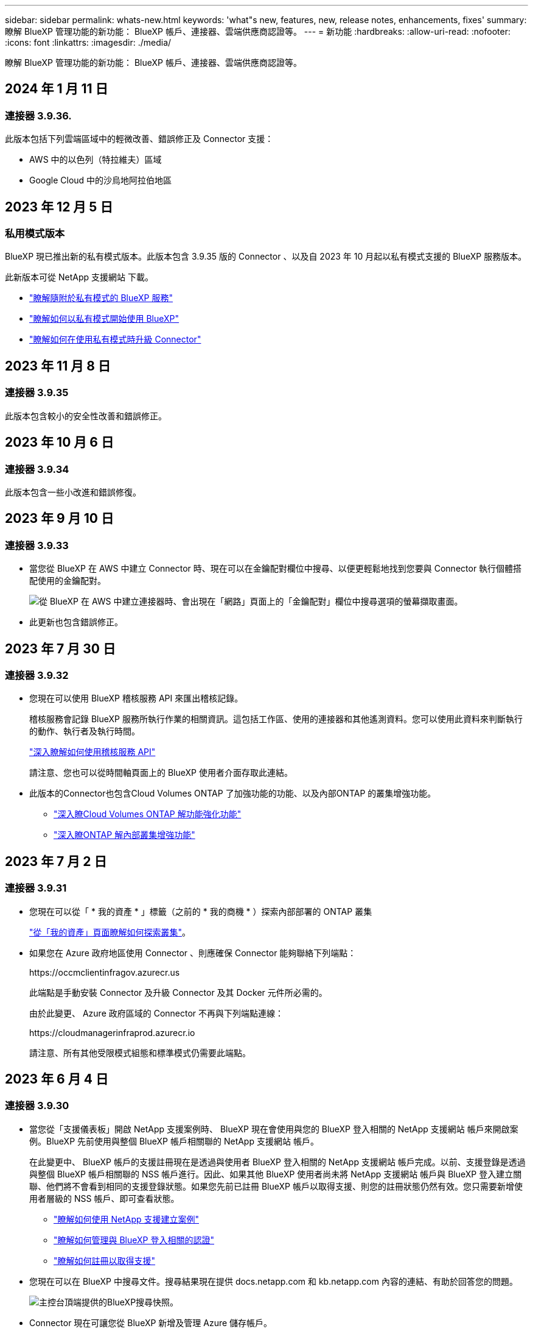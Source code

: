 ---
sidebar: sidebar 
permalink: whats-new.html 
keywords: 'what"s new, features, new, release notes, enhancements, fixes' 
summary: 瞭解 BlueXP 管理功能的新功能： BlueXP 帳戶、連接器、雲端供應商認證等。 
---
= 新功能
:hardbreaks:
:allow-uri-read: 
:nofooter: 
:icons: font
:linkattrs: 
:imagesdir: ./media/


[role="lead"]
瞭解 BlueXP 管理功能的新功能： BlueXP 帳戶、連接器、雲端供應商認證等。



== 2024 年 1 月 11 日



=== 連接器 3.9.36.

此版本包括下列雲端區域中的輕微改善、錯誤修正及 Connector 支援：

* AWS 中的以色列（特拉維夫）區域
* Google Cloud 中的沙烏地阿拉伯地區




== 2023 年 12 月 5 日



=== 私用模式版本

BlueXP 現已推出新的私有模式版本。此版本包含 3.9.35 版的 Connector 、以及自 2023 年 10 月起以私有模式支援的 BlueXP 服務版本。

此新版本可從 NetApp 支援網站 下載。

* https://docs.netapp.com/us-en/bluexp-setup-admin/concept-modes.html#private-mode["瞭解隨附於私有模式的 BlueXP 服務"]
* https://docs.netapp.com/us-en/bluexp-setup-admin/task-quick-start-private-mode.html["瞭解如何以私有模式開始使用 BlueXP"]
* https://docs.netapp.com/us-en/bluexp-setup-admin/task-managing-connectors.html#upgrade-the-connector-when-using-private-mode["瞭解如何在使用私有模式時升級 Connector"]




== 2023 年 11 月 8 日



=== 連接器 3.9.35

此版本包含較小的安全性改善和錯誤修正。



== 2023 年 10 月 6 日



=== 連接器 3.9.34

此版本包含一些小改進和錯誤修復。



== 2023 年 9 月 10 日



=== 連接器 3.9.33

* 當您從 BlueXP 在 AWS 中建立 Connector 時、現在可以在金鑰配對欄位中搜尋、以便更輕鬆地找到您要與 Connector 執行個體搭配使用的金鑰配對。
+
image:https://raw.githubusercontent.com/NetAppDocs/cloud-manager-setup-admin/main/media/screenshot-connector-aws-key-pair.png["從 BlueXP 在 AWS 中建立連接器時、會出現在「網路」頁面上的「金鑰配對」欄位中搜尋選項的螢幕擷取畫面。"]

* 此更新也包含錯誤修正。




== 2023 年 7 月 30 日



=== 連接器 3.9.32

* 您現在可以使用 BlueXP 稽核服務 API 來匯出稽核記錄。
+
稽核服務會記錄 BlueXP 服務所執行作業的相關資訊。這包括工作區、使用的連接器和其他遙測資料。您可以使用此資料來判斷執行的動作、執行者及執行時間。

+
https://docs.netapp.com/us-en/bluexp-automation/audit/overview.html["深入瞭解如何使用稽核服務 API"^]

+
請注意、您也可以從時間軸頁面上的 BlueXP 使用者介面存取此連結。

* 此版本的Connector也包含Cloud Volumes ONTAP 了加強功能的功能、以及內部ONTAP 的叢集增強功能。
+
** https://docs.netapp.com/us-en/bluexp-cloud-volumes-ontap/whats-new.html#30-july-2023["深入瞭Cloud Volumes ONTAP 解功能強化功能"^]
** https://docs.netapp.com/us-en/bluexp-ontap-onprem/whats-new.html#30-july-2023["深入瞭ONTAP 解內部叢集增強功能"^]






== 2023 年 7 月 2 日



=== 連接器 3.9.31

* 您現在可以從「 * 我的資產 * 」標籤（之前的 * 我的商機 * ）探索內部部署的 ONTAP 叢集
+
https://docs.netapp.com/us-en/bluexp-ontap-onprem/task-discovering-ontap.html#add-a-pre-discovered-cluster["從「我的資產」頁面瞭解如何探索叢集"]。

* 如果您在 Azure 政府地區使用 Connector 、則應確保 Connector 能夠聯絡下列端點：
+
\https://occmclientinfragov.azurecr.us

+
此端點是手動安裝 Connector 及升級 Connector 及其 Docker 元件所必需的。

+
由於此變更、 Azure 政府區域的 Connector 不再與下列端點連線：

+
\https://cloudmanagerinfraprod.azurecr.io

+
請注意、所有其他受限模式組態和標準模式仍需要此端點。





== 2023 年 6 月 4 日



=== 連接器 3.9.30

* 當您從「支援儀表板」開啟 NetApp 支援案例時、 BlueXP 現在會使用與您的 BlueXP 登入相關的 NetApp 支援網站 帳戶來開啟案例。BlueXP 先前使用與整個 BlueXP 帳戶相關聯的 NetApp 支援網站 帳戶。
+
在此變更中、 BlueXP 帳戶的支援註冊現在是透過與使用者 BlueXP 登入相關的 NetApp 支援網站 帳戶完成。以前、支援登錄是透過與整個 BlueXP 帳戶相關聯的 NSS 帳戶進行。因此、如果其他 BlueXP 使用者尚未將 NetApp 支援網站 帳戶與 BlueXP 登入建立關聯、他們將不會看到相同的支援登錄狀態。如果您先前已註冊 BlueXP 帳戶以取得支援、則您的註冊狀態仍然有效。您只需要新增使用者層級的 NSS 帳戶、即可查看狀態。

+
** https://docs.netapp.com/us-en/bluexp-setup-admin/task-get-help.html#create-a-case-with-netapp-support["瞭解如何使用 NetApp 支援建立案例"]
** https://docs.netapp.com/us-en/cloud-manager-setup-admin/task-manage-user-credentials.html["瞭解如何管理與 BlueXP 登入相關的認證"]
** https://docs.netapp.com/us-en/bluexp-setup-admin/task-support-registration.html["瞭解如何註冊以取得支援"]


* 您現在可以在 BlueXP 中搜尋文件。搜尋結果現在提供 docs.netapp.com 和 kb.netapp.com 內容的連結、有助於回答您的問題。
+
image:https://raw.githubusercontent.com/NetAppDocs/cloud-manager-setup-admin/main/media/screenshot-search-docs.png["主控台頂端提供的BlueXP搜尋快照。"]

* Connector 現在可讓您從 BlueXP 新增及管理 Azure 儲存帳戶。
+
https://docs.netapp.com/us-en/bluexp-blob-storage/task-add-blob-storage.html["瞭解如何在 BlueXP 的 Azure Subscriptions 中新增 Azure 儲存帳戶"^]。

* 連接器現在支援下列 AWS 區域：
+
** 海德拉巴（ ap-south - 2 ）
** 墨爾本（亞太地區 - 東南 4 ）
** 西班牙（歐盟 - 南方 -2 ）
** 阿拉伯聯合大公國（ Me-center-1 ）
** 蘇黎世（歐盟中部 -2 ）


* 以下 Azure 區域現在支援 Connector ：
+
** 巴西南方
** 法國南方
** Jio India Central
** Jio India West
** 波蘭中部
** 卡塔爾中部


* 下列Google Cloud區域現在支援Connector：
+
** 哥倫布（美國東部5）
** 達拉斯（美國-南1）


+
https://cloud.netapp.com/cloud-volumes-global-regions["檢視支援區域的完整清單"^]





== 2023 年 5 月 7 日



=== 連接器 3.9.29

* 當您從 BlueXP 或雲端供應商的市場部署 Connector 時、 Ubuntu 22.04 是 Connector 的新作業系統。
+
您也可以選擇在執行 Ubuntu 22.04 的 Linux 主機上手動安裝 Connector 。

* 新的 Connector 部署不再支援 Red Hat Enterprise Linux 8.6 和 8.7 。
+
新部署不支援這些版本、因為 Red Hat 不再支援 Docker 、這是 Connector 所需的。如果現有 Connector 在 RHEL 8.6 或 8.7 上執行、 NetApp 將繼續支援您的組態。

+
新的和現有的連接器仍支援 Red Hat 7.6 、 7.7 、 7.8 和 7.9 。

* 現在、 Google Cloud 中的卡塔爾地區支援 Connector 。
* Microsoft Azure 的瑞典中部地區也支援 Connector 。
+
https://cloud.netapp.com/cloud-volumes-global-regions["檢視支援區域的完整清單"^]

* 此版本的Connector包含Cloud Volumes ONTAP 一些功能強化功能。
+
https://docs.netapp.com/us-en/bluexp-cloud-volumes-ontap/whats-new.html#7-may-2023["深入瞭Cloud Volumes ONTAP 解功能強化功能"^]





== 2023 年 4 月 4 日



=== 部署模式

BlueXP _ 部署模式 _ 可讓您以符合業務與安全需求的方式使用 BlueXP 。您可以從三種模式中選擇：

* 標準模式
* 受限模式
* 私有模式


https://docs.netapp.com/us-en/bluexp-setup-admin/concept-modes.html["深入瞭解這些部署模式"]。


NOTE: 採用受限模式會取代啟用或停用 SaaS 平台的選項。您可以在建立帳戶時啟用限制模式。稍後無法啟用或停用。



== 2023年4月3日



=== 連接器 3.9.28

* BlueXP 數位電子錢包現在支援電子郵件通知。
+
如果您設定通知設定、您可以在BYOL授權即將過期（「警告」通知）或已過期（「錯誤」通知）時收到電子郵件通知。

+
https://docs.netapp.com/us-en/bluexp-setup-admin/task-monitor-cm-operations.html["瞭解如何設定電子郵件通知"]。

* Google Cloud Turin地區現在支援Connector。
+
https://cloud.netapp.com/cloud-volumes-global-regions["檢視支援區域的完整清單"^]

* 您現在可以管理與您的BlueXP登入相關的使用者認證：ONTAP 功能驗證和NetApp 支援網站 支援（NSS）認證。
+
當您移至*「設定」>「認證資料」*時、您可以檢視認證資料、更新認證資料並加以刪除。例如、如果您變更這些認證資料的密碼、則需要更新BlueXP中的密碼。

+
https://docs.netapp.com/us-en/bluexp-setup-admin/task-manage-user-credentials.html["瞭解如何管理使用者認證"]。

* 您現在可以在建立支援案例或更新現有支援案例的案例備註時上傳附件。
+
https://docs.netapp.com/us-en/bluexp-setup-admin/task-get-help.html#manage-your-support-cases["瞭解如何建立及管理支援案例"]。

* 此版本的Connector也包含Cloud Volumes ONTAP 了加強功能的功能、以及內部ONTAP 的叢集增強功能。
+
** https://docs.netapp.com/us-en/bluexp-cloud-volumes-ontap/whats-new.html#3-april-2023["深入瞭Cloud Volumes ONTAP 解功能強化功能"^]
** https://docs.netapp.com/us-en/bluexp-ontap-onprem/whats-new.html#3-april-2023["深入瞭ONTAP 解內部叢集增強功能"^]






== 2023年3月5日



=== 連接器 3.9.27

* 現在可在BlueXP主控台中搜尋。此時、您可以使用搜尋來尋找BlueXP服務和功能。
+
image:https://raw.githubusercontent.com/NetAppDocs/bluexp-setup-admin/main/media/screenshot-search.png["主控台頂端提供的BlueXP搜尋快照。"]

* 您可以直接從BlueXP檢視及管理作用中和已解決的支援案例。您可以管理與您的NSS帳戶和貴公司相關的個案。
+
https://docs.netapp.com/us-en/bluexp-setup-admin/task-get-help.html#manage-your-support-cases["瞭解如何管理您的支援案例"]。

* 現在、連接器可在完全隔離網際網路的任何雲端環境中獲得支援。然後您可以使用連接器上執行的BlueXP主控台、在Cloud Volumes ONTAP 同一個位置部署故障、並探索內部部署ONTAP 的故障叢集（如果您的雲端環境與內部部署環境之間有連線）。您也可以使用 BlueXP 備份與還原來備份 AWS 和 Azure 商業地區的 Cloud Volumes ONTAP 磁碟區。除了 BlueXP 數位錢包之外、此類部署不支援其他 BlueXP 服務。
+
雲端區域可以是 AWS Top Secret Cloud 、 AWS Secret Cloud 、 Azure IL6 或任何商業區域等美國安全機構的區域。

+
若要開始使用、請手動安裝 Connector 軟體、登入 Connector 上執行的 BlueXP 主控台、將 BYOL 授權新增至 BlueXP 數位錢包、然後部署 Cloud Volumes ONTAP 。

+
** https://docs.netapp.com/us-en/bluexp-setup-admin/task-install-connector-onprem-no-internet.html["將Connector安裝在沒有網際網路存取的位置"^]
** https://docs.netapp.com/us-en/bluexp-setup-admin/task-managing-connectors.html#access-the-local-ui["存取Connector上的BlueXP主控台"^]
** https://docs.netapp.com/us-en/bluexp-cloud-volumes-ontap/task-manage-node-licenses.html#manage-byol-licenses["新增未指派的授權"^]
** https://docs.netapp.com/us-en/bluexp-cloud-volumes-ontap/concept-overview-cvo.html["立即開始Cloud Volumes ONTAP 使用"^]


* Connector現在可讓您新增及管理來自BlueXP的Amazon S3儲存區。
+
https://docs.netapp.com/us-en/bluexp-s3-storage/task-add-s3-bucket.html["瞭解如何從BlueXP在AWS帳戶中新增Amazon S3儲存區"^]。

* 此版本的Connector包含Cloud Volumes ONTAP 一些功能強化功能。
+
https://docs.netapp.com/us-en/bluexp-cloud-volumes-ontap/whats-new.html#5-march-2023["深入瞭Cloud Volumes ONTAP 解功能強化功能"^]





== 2023年2月5日



=== 連接器 3.9.26

* 在*登入*頁面上、系統現在會提示您輸入與登入相關的電子郵件地址。選擇 * 下一步 * 後、 BlueXP 會提示您使用與登入相關的驗證方法進行驗證：
+
** NetApp雲端認證的密碼
** 您的聯盟身分認證資料
** 您的需求NetApp 支援網站


+
image:https://raw.githubusercontent.com/NetAppDocs/bluexp-setup-admin/main/media/screenshot-login.png["BlueXP登入頁面的快照、會提示您輸入電子郵件地址。"]

* 如果您是BlueXP新手、而且您擁有NetApp 支援網站 現有的支援（NSS）認證、則可以跳過註冊頁面、直接在登入頁面中輸入您的電子郵件地址。在此初次登入時、BlueXP會為您註冊。
* 當您從雲端供應商的市場訂閱BlueXP時、您現在可以選擇以新的訂閱取代現有的單一帳戶訂閱。
+
image:https://raw.githubusercontent.com/NetAppDocs/bluexp-setup-admin/main/media/screenshot-aws-subscription.png["顯示藍圖XP帳戶訂閱指派的快照。"]

+
** https://docs.netapp.com/us-en/bluexp-setup-admin/task-adding-aws-accounts.html#associate-an-aws-subscription["瞭解如何建立AWS訂閱的關聯"]
** https://docs.netapp.com/us-en/bluexp-setup-admin/task-adding-azure-accounts.html#associating-an-azure-marketplace-subscription-to-credentials["瞭解如何建立Azure訂閱的關聯"]
** https://docs.netapp.com/us-en/bluexp-setup-admin/task-adding-gcp-accounts.html["瞭解如何建立Google Cloud訂閱的關聯"]


* 如果您的Connector已關機14天或更久、BlueXP現在會通知您。
+
** https://docs.netapp.com/us-en/bluexp-setup-admin/task-monitor-cm-operations.html["深入瞭解BlueXP通知"]
** https://docs.netapp.com/us-en/bluexp-setup-admin/concept-connectors.html#connectors-should-remain-running["瞭解為何連接器應該繼續執行"]


* 我們更新了Connector for Google Cloud政策、加入在Cloud Volumes ONTAP 以各種方式建立及管理儲存VM的權限：
+
compute.instances.updateNetworkInterface

+
https://docs.netapp.com/us-en/bluexp-setup-admin/reference-permissions-gcp.html["檢視Connector的Google Cloud權限"]。

* 此版本的Connector包含Cloud Volumes ONTAP 一些功能強化功能。
+
https://docs.netapp.com/us-en/bluexp-cloud-volumes-ontap/whats-new.html#5-february-2023["深入瞭Cloud Volumes ONTAP 解功能強化功能"^]





== 2023年1月1日



=== 連接器 3.9.25

此版本的Connector包含Cloud Volumes ONTAP 了一些強化功能和錯誤修正。

https://docs.netapp.com/us-en/bluexp-cloud-volumes-ontap/whats-new.html#1-january-2023["深入瞭Cloud Volumes ONTAP 解功能強化功能"^]



== 2022年12月4日



=== 連接器 3.9.24

* 我們已將BlueXP主控台的URL更新為 https://console.bluexp.netapp.com[]
* Google Cloud Israel地區現在支援Connector。
* 此版本的Connector也包含Cloud Volumes ONTAP 了加強功能的功能、以及內部ONTAP 的叢集增強功能。
+
** https://docs.netapp.com/us-en/bluexp-cloud-volumes-ontap/whats-new.html#4-december-2022["深入瞭Cloud Volumes ONTAP 解功能強化功能"^]
** https://docs.netapp.com/us-en/bluexp-ontap-onprem/whats-new.html#4-december-2022["深入瞭ONTAP 解內部叢集增強功能"^]






== 2022年11月6日



=== 連接器 3.9.23

* 您的 PAYGO 訂閱和 BlueXP 年度合約現在可從數位錢包中檢視及管理。
+
https://docs.netapp.com/us-en/bluexp-setup-admin/task-manage-subscriptions.html["瞭解如何管理您的訂閱"^]

* 此版本的Connector也包含Cloud Volumes ONTAP 了一些功能強化功能。
+
https://docs.netapp.com/us-en/bluexp-cloud-volumes-ontap/whats-new.html#6-november-2022["深入瞭Cloud Volumes ONTAP 解功能強化功能"^]





== 2022年11月1日



=== 介紹BlueXP

NetApp BlueXP 可擴充並強化雲端管理程式所提供的功能。BlueXP 是統一化的控制平台、可為內部部署和雲端環境的儲存和資料服務提供混合式多雲端體驗。

統一化管理體驗:: BlueXP可讓您從單一介面管理所有的儲存與資料資產。
+
--
您可以使用 BlueXP 來建立和管理雲端儲存設備（例如 Cloud Volumes ONTAP 和 Azure NetApp Files ）、移動、保護和分析資料、以及控制許多內部部署和邊緣儲存設備。

https://bluexp.netapp.com["請至BlueXP網站深入瞭解"^]

--
新的導覽功能表:: 在 BlueXP 的導覽功能表中、服務現在會依類別進行組織、並根據其功能來命名。例如、您可以從 * 保護 * 類別存取 BlueXP 備份與還原。
+
--
image:screenshot-navigation-menu.png["BlueXP導覽功能表的快照、顯示儲存與健全狀況等類別。"]

--
新產品整合::
+
--
* 您現在可以在安裝Connector的AWS帳戶中管理Amazon S3儲存區。
* 您現在可以管理更多內部儲存系統、例如E系列和StorageGRID E原地 儲存系統。
* 您現在可以使用先前僅以獨立式服務形式提供的資料服務、使用獨立的 UI 、例如 BlueXP 數位顧問（ Active IQ ）。


--
深入瞭解::
+
--
* https://docs.netapp.com/us-en/bluexp-s3-storage/index.html["管理Amazon S3儲存區"^]
* https://docs.netapp.com/us-en/bluexp-e-series/index.html["管理E系列儲存系統"^]
* https://docs.netapp.com/us-en/bluexp-storagegrid/index.html["管理StorageGRID 功能"^]
* https://docs.netapp.com/us-en/active-iq/digital-advisor-integration-with-bluexp.html["深入瞭解數位顧問整合"^]


--




=== 提示更新 NSS 認證

Cloud Manager現在會在NetApp 支援網站 與您帳戶相關的更新權杖在3個月後過期時、提示您更新與您的候用帳戶相關的認證資料。 https://docs.netapp.com/us-en/bluexp-setup-admin/task-adding-nss-accounts.html#update-nss-credentials["瞭解如何管理NSS帳戶"^]



== 2022年9月18日



=== 連接器 3.9.22

* 我們新增_產品內建指南_來強化連接器部署精靈、提供符合Connector安裝最低需求的步驟：權限、驗證和網路。
* 您現在可以直接從*支援儀表板*的Cloud Manager建立NetApp支援案例。
+
https://docs.netapp.com/us-en/bluexp-cloud-volumes-ontap/task-get-help.html#netapp-support["瞭解如何建立案例"]。

* 此版本的Connector也包含Cloud Volumes ONTAP 了一些功能強化功能。
+
https://docs.netapp.com/us-en/bluexp-cloud-volumes-ontap/whats-new.html#18-september-2022["深入瞭Cloud Volumes ONTAP 解功能強化功能"^]





== 2022年7月31日



=== 連接器 3.9.21

* 我們推出新方法、探索您尚未在Cloud Manager中管理的現有雲端資源。
+
在畫版上、「*我的商機*」索引標籤提供集中位置、可讓您探索現有資源、並將這些資源新增至Cloud Manager、以便在混合式多雲端上提供一致的資料服務與作業。

+
在此初始版本中、「我的商機」可讓您在ONTAP AWS帳戶中探索現有的FSX for Solidffile系統。

+
https://docs.netapp.com/us-en/bluexp-fsx-ontap/use/task-creating-fsx-working-environment.html#discover-using-my-opportunities["瞭解如何利用ONTAP My Opportunity探索FSXfor Sfor"^]

* 此版本的Connector也包含Cloud Volumes ONTAP 了一些功能強化功能。
+
https://docs.netapp.com/us-en/bluexp-cloud-volumes-ontap/whats-new.html#31-july-2022["深入瞭Cloud Volumes ONTAP 解功能強化功能"^]





== 2022年7月15日



=== 原則變更

我們在文件中直接新增Cloud Manager原則、以更新文件內容。這表示您現在可以在Cloud Volumes ONTAP 說明如何設定的步驟旁、檢視連接器和右側的必要權限。這些原則先前可從 NetApp 支援網站頁面存取。

https://docs.netapp.com/us-en/bluexp-setup-admin/task-creating-connectors-aws.html#create-an-iam-policy["以下範例顯示用來建立連接器的AWS IAM角色權限"]。

我們也建立了一個頁面、提供每個原則的連結。 https://docs.netapp.com/us-en/bluexp-setup-admin/reference-permissions.html["檢視Cloud Manager的權限摘要"]。



== 2022年7月3日



=== 連接器 3.9.20

* 我們推出新的方法、可導覽至Cloud Manager介面不斷增加的功能清單。現在只要將游標放在左側面板上、即可輕鬆找到所有熟悉的Cloud Manager功能。
+
image:https://raw.githubusercontent.com/NetAppDocs/bluexp-setup-admin/main/media/screenshot-navigation.png["顯示Cloud Manager新左側導覽功能表的快照。"]

* 您現在可以設定Cloud Manager以電子郵件傳送通知、即使您尚未登入系統、也能得知重要的系統活動。
+
https://docs.netapp.com/us-en/bluexp-setup-admin/task-monitor-cm-operations.html["深入瞭解監控帳戶運作的相關資訊"]。

* Cloud Manager現在支援Azure Blob儲存設備和Google Cloud Storage做為工作環境、類似於Amazon S3支援。
+
在Azure或Google Cloud中安裝Connector之後、Cloud Manager現在會自動探索Azure訂閱中Azure Blob儲存設備的相關資訊、或是在安裝Connector的專案中探索Google Cloud Storage的相關資訊。Cloud Manager會將物件儲存設備顯示為工作環境、您可以開啟以檢視更多詳細資訊。

+
以下是Azure Blob工作環境的範例：

+
image:https://raw.githubusercontent.com/NetAppDocs/bluexp-setup-admin/main/media/screenshot-azure-blob-details.png["這是一個快照、顯示Azure Blob工作環境、您可以在其中檢視高層級的總覽、然後查看儲存帳戶的詳細資訊。"]

* 我們重新設計Amazon S3工作環境的資源頁面、提供更詳細的S3儲存區資訊、例如容量、加密詳細資料等。
* 下列Google Cloud區域現在支援Connector：
+
** 馬德里（歐洲-西南1）
** 巴黎（歐洲-西9）
** 華沙（歐洲中心2）


* 現在Azure West US 3區域支援Connector。
+
https://bluexp.netapp.com/cloud-volumes-global-regions["檢視支援區域的完整清單"^]

* 此版本的Connector也包含Cloud Volumes ONTAP 了一些功能強化功能。
+
https://docs.netapp.com/us-en/bluexp-cloud-volumes-ontap/whats-new.html#2-july-2022["深入瞭Cloud Volumes ONTAP 解功能強化功能"^]





== 2022年6月28日



=== 使用NetApp認證登入

當新使用者註冊 Cloud Central 時，他們現在可以選擇「*Log in with NetApp（登入 NetApp）*」選項，以 NetApp 支援網站認證資料登入。這是輸入電子郵件地址和密碼的替代方法。


NOTE: 使用電子郵件地址和密碼的現有登入必須持續使用該登入方法。「以NetApp登入」選項適用於註冊的新使用者。



== 2022年6月7日



=== 連接器 3.9.19

* 現在AWS雅加達地區（ap東南3區）支援Connector。
* 現在Azure Brazil東南地區支援Connector。
+
https://bluexp.netapp.com/cloud-volumes-global-regions["檢視支援區域的完整清單"^]

* 此版本的Connector也包含Cloud Volumes ONTAP 了加強功能的功能、以及內部ONTAP 的叢集增強功能。
+
** https://docs.netapp.com/us-en/bluexp-cloud-volumes-ontap/whats-new.html#7-june-2022["深入瞭Cloud Volumes ONTAP 解功能強化功能"^]
** https://docs.netapp.com/us-en/bluexp-ontap-onprem/whats-new.html#7-june-2022["深入瞭ONTAP 解內部叢集增強功能"^]






== 2022年5月12日



=== 連接器3.9.18修補程式

我們更新了Connector、推出錯誤修正。最值得注意的是Cloud Volumes ONTAP 、當Connector位於共享VPC時、會影響到Google Cloud中的功能不均部署。



== 2022年5月2日



=== 連接器3.9.18

* 下列Google Cloud區域現在支援Connector：
+
** 德里（亞洲-南2）
** 墨爾本（澳洲-蘇特斯塔2）
** 米蘭（歐洲-西8）
** 聖地牙哥（西南1）


+
https://bluexp.netapp.com/cloud-volumes-global-regions["檢視支援區域的完整清單"^]

* 當您選取要搭配Connector使用的Google Cloud服務帳戶時、Cloud Manager現在會顯示與每個服務帳戶相關聯的電子郵件地址。檢視電子郵件地址可讓您更容易區分共用相同名稱的服務帳戶。
+
image:https://raw.githubusercontent.com/NetAppDocs/bluexp-setup-admin/main/media/screenshot-google-cloud-service-account.png["服務帳戶欄位的快照"]

* 我們已在支援的OS上、在VM執行個體上、在Google Cloud上認證Connector https://cloud.google.com/compute/shielded-vm/docs/shielded-vm["防護VM功能"^]
* 此版本的Connector也包含Cloud Volumes ONTAP 了一些功能強化功能。 https://docs.netapp.com/us-en/bluexp-cloud-volumes-ontap/whats-new.html#2-may-2022["瞭解這些增強功能"^]
* Connector需要新的AWS權限才能部署Cloud Volumes ONTAP 功能。
+
在單一可用度區域（AZ）中部署HA配對時、現在需要下列權限才能建立AWS分散配置群組：

+
[source, json]
----
"ec2:DescribePlacementGroups",
"iam:GetRolePolicy",
----
+
現在需要這些權限、才能最佳化Cloud Manager建立放置群組的方式。

+
請務必為您新增至Cloud Manager的每組AWS認證資料提供這些權限。 link:reference-permissions-aws.html["檢視Connector的最新IAM原則"]。





== 2022年4月3日



=== 連接器 3.9.17

* 您現在可以透過讓Cloud Manager承擔您在環境中設定的IAM角色來建立Connector。這種驗證方法比共用AWS存取金鑰和秘密金鑰更安全。
+
https://docs.netapp.com/us-en/bluexp-setup-admin/task-creating-connectors-aws.html["瞭解如何使用IAM角色建立連接器"]。

* 此版本的Connector也包含Cloud Volumes ONTAP 了一些功能強化功能。 https://docs.netapp.com/us-en/bluexp-cloud-volumes-ontap/whats-new.html#3-april-2022["瞭解這些增強功能"^]




== 2022年2月27日



=== 連接器 3.9.16

* 當您在Google Cloud中建立新的Connector時、Cloud Manager現在會顯示所有現有的防火牆原則。之前Cloud Manager不會顯示任何沒有目標標記的原則。
* 此版本的Connector也包含Cloud Volumes ONTAP 了一些功能強化功能。 https://docs.netapp.com/us-en/bluexp-cloud-volumes-ontap/whats-new.html#27-february-2022["瞭解這些增強功能"^]




== 2022年1月30日



=== 連接器 3.9.15

此版本的Connector包含Cloud Volumes ONTAP 一些功能強化功能。 https://docs.netapp.com/us-en/bluexp-cloud-volumes-ontap/whats-new.html#30-january-2022["瞭解這些增強功能"^]



== 2022年1月2日



=== 減少連接器的端點數量

為了管理公有雲環境中的資源和程序、我們減少了Connector需要聯絡的端點數量。

https://docs.netapp.com/us-en/bluexp-setup-admin/reference-checklist-cm.html["檢視所需端點的清單"]



=== 連接器的EBS磁碟加密

當您從Cloud Manager在AWS中部署新的Connector時、您現在可以選擇使用預設的主要金鑰或管理金鑰來加密Connector的EBS磁碟。

image:https://raw.githubusercontent.com/NetAppDocs/bluexp-setup-admin/main/media/screenshot-connector-disk-encryption.png["在AWS中建立連接器時顯示磁碟加密選項的快照。"]



=== 適用於NSS帳戶的電子郵件地址

Cloud Manager 現在可以顯示與 NetApp 支援網站帳戶相關聯的電子郵件地址。

image:https://raw.githubusercontent.com/NetAppDocs/bluexp-setup-admin/main/media/screenshot-nss-display-email.png["螢幕截圖顯示 NetApp 支援網站帳戶動作選單，其中能夠顯示電子郵件地址。"]



== 2021年11月28日



=== NetApp 支援網站帳戶所需的更新

自2021年12月起、NetApp現在使用Microsoft Azure Active Directory做為身分識別供應商、提供專為支援與授權所設計的驗證服務。完成此更新之後，Cloud Manager 會提示您更新先前已新增的任何現有 NetApp 支援網站帳戶認證資料。

如果您尚未將您的NSS帳戶移轉至IDaaas、首先需要移轉帳戶、然後在Cloud Manager中更新您的認證資料。

https://kb.netapp.com/Advice_and_Troubleshooting/Miscellaneous/FAQs_for_NetApp_adoption_of_MS_Azure_AD_B2C_for_login["深入瞭解 NetApp 如何使用 Microsoft Azure Active Directory 進行身分識別管理"^]



=== 變更NSS帳戶Cloud Volumes ONTAP 以供使用

如果貴組織有多個 NetApp 支援網站帳戶，您現在可以變更哪個帳戶要與哪個 Cloud Volumes ONTAP 系統相關聯。

link:task-adding-nss-accounts.html#attach-a-working-environment-to-a-different-nss-account["瞭解如何將工作環境附加至不同的NSS帳戶"]。



== 2021年11月4日



=== SOC 2類型2認證

一家獨立認證的公共會計公司和服務稽核員、負責審查Cloud Manager Cloud Sync 、NetApp、Cloud Tiering、Cloud Data Sense和Cloud Backup（Cloud Manager平台）、並確認他們已根據適用的信任服務條件、達成SOC 2類報告。

https://www.netapp.com/company/trust-center/compliance/soc-2/["檢視NetApp的SOC 2報告"^]。



=== 連接器不再支援做為Proxy

您無法再使用Cloud Manager Connector做為Proxy伺服器、從AutoSupport 停止傳送消息Cloud Volumes ONTAP 。此功能已移除、不再受支援。您必須AutoSupport 透過NAT執行個體或環境的Proxy服務提供不必要的連線功能。

https://docs.netapp.com/us-en/bluexp-cloud-volumes-ontap/task-verify-autosupport.html["深入瞭解驗證AutoSupport 使用Cloud Volumes ONTAP 效益的方法"^]



== 2021年10月31日



=== 使用服務主體進行驗證

當您在Microsoft Azure中建立新的Connector時、現在可以使用Azure服務主體進行驗證、而非使用Azure帳戶認證。

link:task-creating-connectors-azure.html["瞭解如何與Azure服務主體進行驗證"]。



=== 認證增強

我們重新設計了「認證」頁面、以方便使用、並符合Cloud Manager介面的目前外觀與風格。



== 2021年9月2日



=== 已新增通知服務

通知服務已推出、因此您可以檢視在目前登入工作階段期間所啟動的Cloud Manager作業狀態。您可以驗證作業是否成功、或是否失敗。 link:task-monitor-cm-operations.html["瞭解如何監控您帳戶中的營運"]。



== 2021年7月7日



=== 新增連接器精靈的增強功能

我們重新設計了「*新增連接器*」精靈、以新增選項並使其更易於使用。您現在可以新增標記、指定角色（適用於AWS或Azure）、上傳Proxy伺服器的根憑證、檢視Terraform自動化程式碼、檢視進度詳細資料等。

* link:task-creating-connectors-aws.html["在 AWS 中建立連接器"]
* link:task-creating-connectors-azure.html["在 Azure 中建立 Connector"]
* link:task-creating-connectors-gcp.html["在Google Cloud中建立Connector"]




=== 支援儀表板的NSS帳戶管理

NetApp 支援網站（NSS）帳戶現在改從支援儀表板進行管理，而非從「Settings（設定）」功能表。這項變更可讓您更輕鬆地從單一位置尋找及管理所有支援相關資訊。

link:task-adding-nss-accounts.html["瞭解如何管理NSS帳戶"]。

image:screenshot_nss_management.png["支援儀表板中的\"NSS\"管理索引標籤快照、您可在其中新增NSS\"帳戶。"]



== 2021年5月5日



=== 時間軸中的帳戶

Cloud Manager中的時間表現在顯示與帳戶管理相關的行動和事件。這些動作包括建立使用者關聯、建立工作區及建立連接器等項目。如果您需要識別執行特定行動的人員、或是需要識別行動的狀態、檢查時間表會很有幫助。

link:task-monitor-cm-operations.html#audit-user-activity-in-your-account["瞭解如何將時間表篩選為「租賃」服務"]。



== 2021年4月11日



=== API直接呼叫Cloud Manager

如果您已設定Proxy伺服器、現在可以啟用選項、將API呼叫直接傳送至Cloud Manager、而無需透過Proxy。此選項受AWS或Google Cloud中執行的Connectors支援。

link:task-configuring-proxy.html["深入瞭解此設定"]。



=== 服務帳戶使用者

您現在可以建立服務帳戶使用者。

服務帳戶扮演「使用者」的角色、可撥打授權API呼叫至Cloud Manager進行自動化。如此一來、您就不需要根據實際使用者帳戶建置自動化指令碼、也能隨時離開公司、因此更容易管理自動化作業。如果您使用同盟、則可以建立權杖、而不需從雲端產生更新權杖。

link:task-managing-netapp-accounts.html#create-and-manage-service-accounts["深入瞭解如何使用服務帳戶"]。



=== 私有預覽

您現在可以允許帳戶中的私有預覽、以在Cloud Manager中預覽新的NetApp雲端服務。

link:task-managing-netapp-accounts.html#allow-private-previews["深入瞭解此選項"]。



=== 第三方服務

您也可以允許帳戶中的第三方服務存取Cloud Manager中提供的第三方服務。

link:task-managing-netapp-accounts.html#allow-third-party-services["深入瞭解此選項"]。



== 2021年2月9日



=== 支援儀表板改良功能

我們已更新「支援儀表板」，讓您可以新增 NetApp 支援網站認證資料，以登錄您的支援方案。您也可以直接從儀表板啟動NetApp支援案例。只要按一下「說明」圖示、然後按*「支援」*即可。
